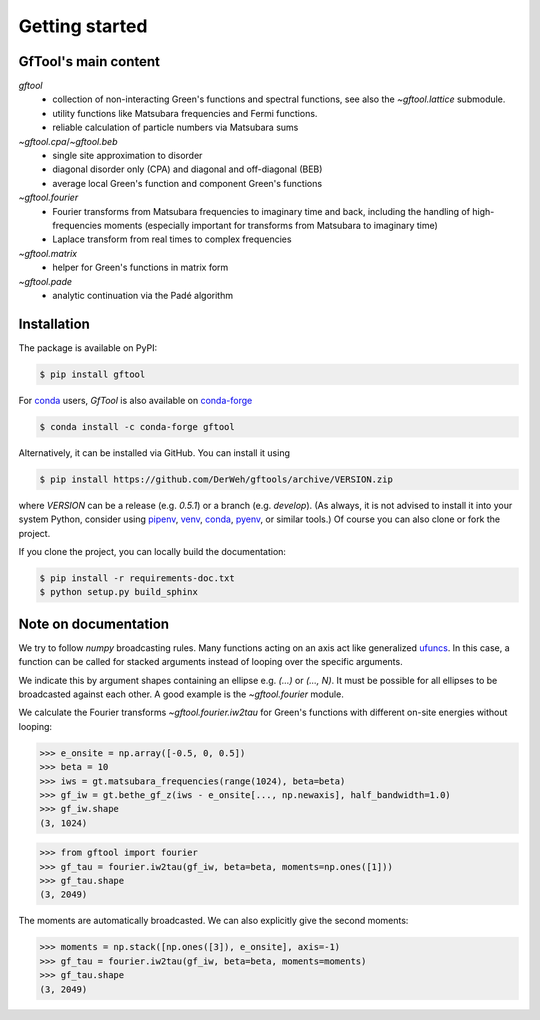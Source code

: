 Getting started
===============


GfTool's main content
---------------------

`gftool`
   * collection of non-interacting Green's functions and spectral functions,
     see also the `~gftool.lattice` submodule.
   * utility functions like Matsubara frequencies and Fermi functions.
   * reliable calculation of particle numbers via Matsubara sums

`~gftool.cpa`/`~gftool.beb`
   * single site approximation to disorder
   * diagonal disorder only (CPA) and diagonal and off-diagonal (BEB)
   * average local Green's function and component Green's functions

`~gftool.fourier`
   * Fourier transforms from Matsubara frequencies to imaginary time and back,
     including the handling of high-frequencies moments
     (especially important for transforms from Matsubara to imaginary time)
   * Laplace transform from real times to complex frequencies

`~gftool.matrix`
   * helper for Green's functions in matrix form

`~gftool.pade`
   * analytic continuation via the Padé algorithm


Installation
------------
The package is available on PyPI:

.. code-block:: console

   $ pip install gftool

For `conda`_ users, `GfTool` is also available on `conda-forge`_

.. code-block:: console

   $ conda install -c conda-forge gftool

Alternatively, it can be installed via GitHub. You can install it using

.. code-block:: console

   $ pip install https://github.com/DerWeh/gftools/archive/VERSION.zip

where `VERSION` can be a release (e.g. `0.5.1`) or a branch (e.g. `develop`).
(As always, it is not advised to install it into your system Python,
consider using `pipenv`_, `venv`_, `conda`_, `pyenv`_, or similar tools.)
Of course you can also clone or fork the project.

If you clone the project, you can locally build the documentation:

.. code-block:: console

   $ pip install -r requirements-doc.txt
   $ python setup.py build_sphinx


.. _pipenv:
   https://pipenv.kennethreitz.org/en/latest/#install-pipenv-today
.. _venv:
   https://docs.python.org/3/library/venv.html
.. _conda:
   https://docs.conda.io/en/latest/
.. _conda-forge:
   https://anaconda.org/conda-forge/gftool
.. _pyenv:
   https://github.com/pyenv/pyenv



Note on documentation
---------------------
We try to follow `numpy` broadcasting rules. Many functions acting on an axis
act like generalized `ufuncs`_. In this case, a function can be called for
stacked arguments instead of looping over the specific arguments.

We indicate this by argument shapes containing an ellipse e.g. `(...)` or `(..., N)`.
It must be possible for all ellipses to be broadcasted against each other.
A good example is the `~gftool.fourier` module.

We calculate the Fourier transforms `~gftool.fourier.iw2tau` for Green's
functions with different on-site energies without looping:

>>> e_onsite = np.array([-0.5, 0, 0.5])
>>> beta = 10
>>> iws = gt.matsubara_frequencies(range(1024), beta=beta)
>>> gf_iw = gt.bethe_gf_z(iws - e_onsite[..., np.newaxis], half_bandwidth=1.0)
>>> gf_iw.shape
(3, 1024)

>>> from gftool import fourier
>>> gf_tau = fourier.iw2tau(gf_iw, beta=beta, moments=np.ones([1]))
>>> gf_tau.shape
(3, 2049)

The moments are automatically broadcasted.
We can also explicitly give the second moments:

>>> moments = np.stack([np.ones([3]), e_onsite], axis=-1)
>>> gf_tau = fourier.iw2tau(gf_iw, beta=beta, moments=moments)
>>> gf_tau.shape
(3, 2049)


.. _ufuncs: https://numpy.org/doc/stable/reference/ufuncs.html

